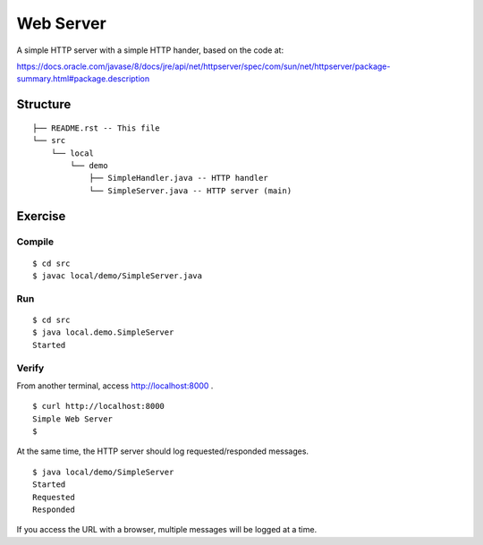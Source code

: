 ***********************
Web Server
***********************

A simple HTTP server with a simple HTTP hander, based on the code at:

https://docs.oracle.com/javase/8/docs/jre/api/net/httpserver/spec/com/sun/net/httpserver/package-summary.html#package.description

==============
Structure
==============

::

  ├── README.rst -- This file
  └── src
      └── local
          └── demo
              ├── SimpleHandler.java -- HTTP handler
              └── SimpleServer.java -- HTTP server (main)


=============
Exercise
=============

Compile
------------

::

  $ cd src
  $ javac local/demo/SimpleServer.java

Run
------------

::

  $ cd src
  $ java local.demo.SimpleServer
  Started

Verify
-------------

From another terminal, access http://localhost:8000 .

::

  $ curl http://localhost:8000
  Simple Web Server
  $

At the same time, the HTTP server should log requested/responded messages.

::

  $ java local/demo/SimpleServer
  Started
  Requested
  Responded

If you access the URL with a browser, multiple messages will be logged at a time.


.. EOF
